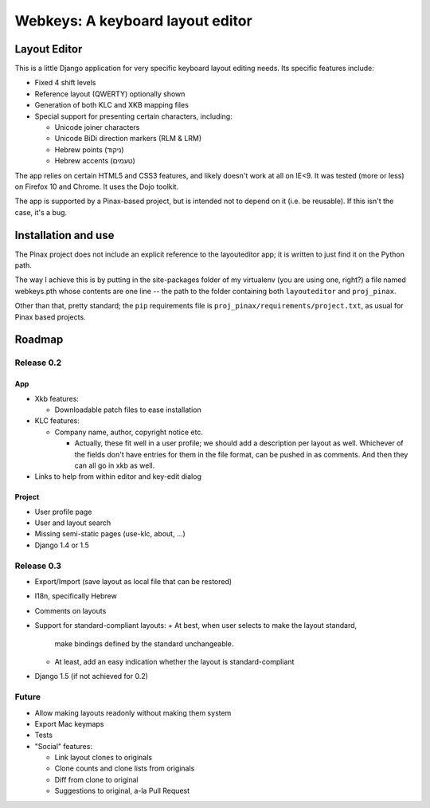 ===================================
 Webkeys: A keyboard layout editor
===================================

Layout Editor
=============

This is a little Django application for very specific keyboard
layout editing needs. Its specific features include:

* Fixed 4 shift levels
* Reference layout (QWERTY) optionally shown
* Generation of both KLC and XKB mapping files
* Special support for presenting certain characters, including:

  - Unicode joiner characters
  - Unicode BiDi direction markers (RLM & LRM)
  - Hebrew points (ניקוד)
  - Hebrew accents (טעמים)

The app relies on certain HTML5 and CSS3 features, and likely
doesn't work at all on IE<9. It was tested (more or less) on
Firefox 10 and Chrome. It uses the Dojo toolkit.

The app is supported by a Pinax-based project, but is
intended not to depend on it (i.e. be reusable). If this
isn't the case, it's a bug.

Installation and use
====================

The Pinax project does not include an explicit reference
to the layouteditor app; it is written to just find it
on the Python path.

The way I achieve this is by putting in the site-packages
folder of my virtualenv (you are using one, right?) a file
named webkeys.pth whose contents are one line -- the path
to the folder containing both ``layouteditor`` and ``proj_pinax``.

Other than that, pretty standard; the ``pip`` requirements
file is ``proj_pinax/requirements/project.txt``, as usual
for Pinax based projects.

Roadmap
=======

-----------
Release 0.2
-----------

App
-----
* Xkb features:

  + Downloadable patch files to ease installation

* KLC features:

  + Company name, author, copyright notice etc.
    
    - Actually, these fit well in a user profile; we should
      add a description per layout as well. Whichever of the
      fields don't have entries for them in the file format,
      can be pushed in as comments. And then they can all go
      in xkb as well.

* Links to help from within editor and key-edit dialog


Project
-------
* User profile page
* User and layout search
* Missing semi-static pages (use-klc, about, ...)
* Django 1.4 or 1.5

-----------
Release 0.3
-----------

* Export/Import (save layout as local file that can be restored)
* I18n, specifically Hebrew
* Comments on layouts
* Support for standard-compliant layouts:
  + At best, when user selects to make the layout standard,
    make bindings defined by the standard unchangeable.
  + At least, add an easy indication whether the layout
    is standard-compliant
* Django 1.5 (if not achieved for 0.2)

------
Future
------

* Allow making layouts readonly without making them system
* Export Mac keymaps
* Tests
* "Social" features:

  + Link layout clones to originals
  + Clone counts and clone lists from originals
  + Diff from clone to original
  + Suggestions to original, a-la Pull Request


